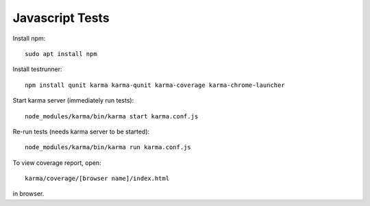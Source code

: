 Javascript Tests
================

Install npm::

    sudo apt install npm

Install testrunner::

    npm install qunit karma karma-qunit karma-coverage karma-chrome-launcher

Start karma server (immediately run tests)::

    node_modules/karma/bin/karma start karma.conf.js

Re-run tests (needs karma server to be started)::

    node_modules/karma/bin/karma run karma.conf.js

To view coverage report, open::

    karma/coverage/[browser name]/index.html

in browser.
